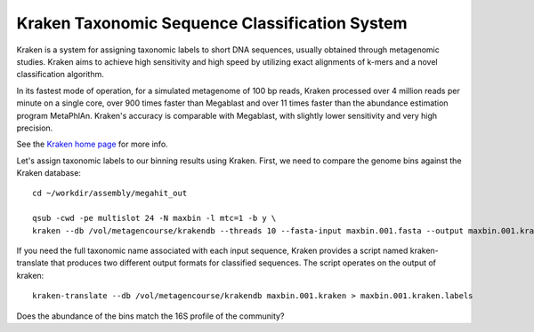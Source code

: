 Kraken Taxonomic Sequence Classification System
===============

Kraken is a system for assigning taxonomic labels to short DNA
sequences, usually obtained through metagenomic studies. Kraken aims
to achieve high sensitivity and high speed by utilizing exact
alignments of k-mers and a novel classification algorithm.

In its fastest mode of operation, for a simulated metagenome of 100 bp
reads, Kraken processed over 4 million reads per minute on a single
core, over 900 times faster than Megablast and over 11 times faster
than the abundance estimation program MetaPhlAn. Kraken's accuracy is
comparable with Megablast, with slightly lower sensitivity and very
high precision.

See the `Kraken home page
<https://ccb.jhu.edu/software/kraken/>`_
for more info.

Let's assign taxonomic labels to our binning results using
Kraken. First, we need to compare the genome bins against the
Kraken database::

  cd ~/workdir/assembly/megahit_out

  qsub -cwd -pe multislot 24 -N maxbin -l mtc=1 -b y \
  kraken --db /vol/metagencourse/krakendb --threads 10 --fasta-input maxbin.001.fasta --output maxbin.001.kraken

  
If you need the full taxonomic name associated with each input
sequence, Kraken provides a script named kraken-translate that produces two
different output formats for classified sequences. The script operates
on the output of kraken::

  kraken-translate --db /vol/metagencourse/krakendb maxbin.001.kraken > maxbin.001.kraken.labels
  
Does the abundance of the bins match the 16S profile of the community?

